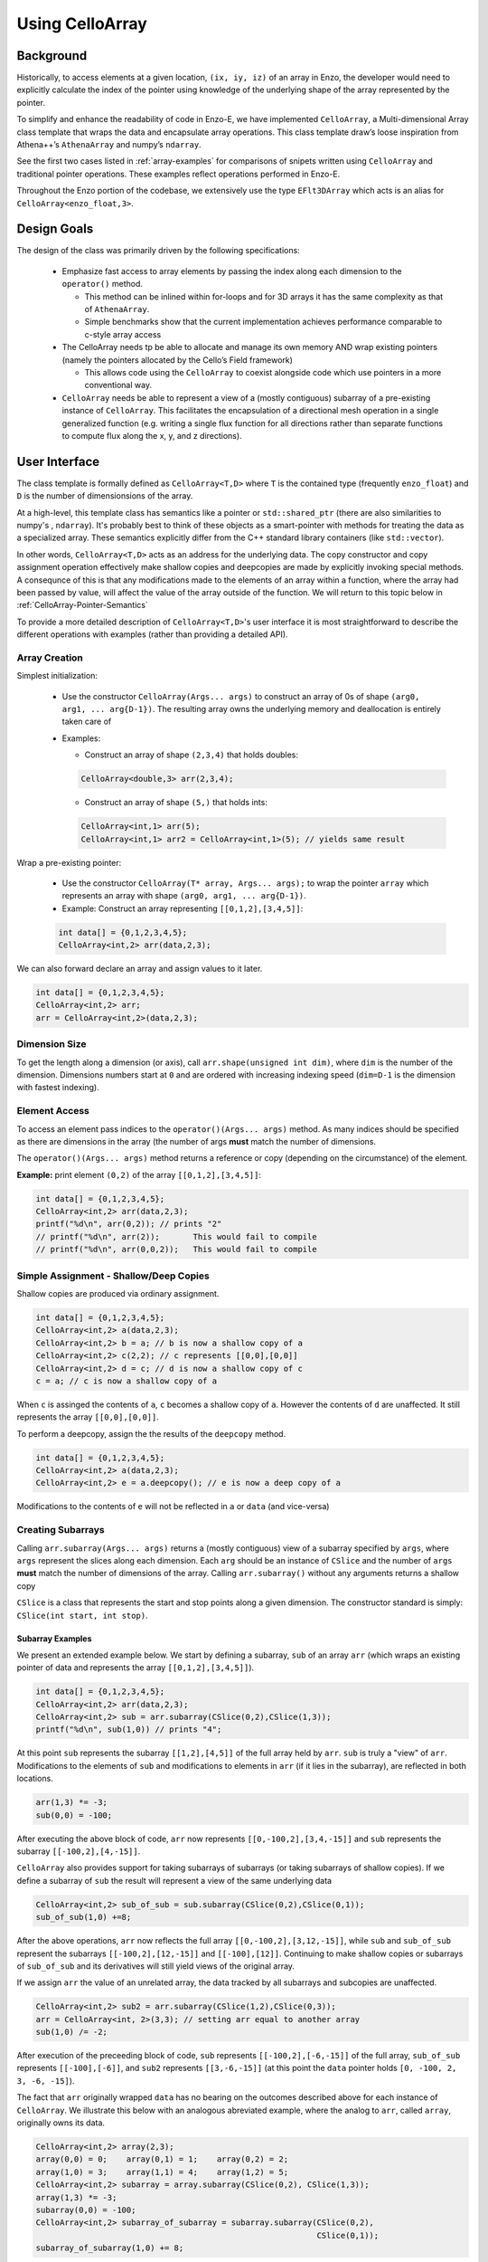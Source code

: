 ****************
Using CelloArray
****************

==========
Background
==========

Historically, to access elements at a given location, ``(ix, iy, iz)`` of
an array in Enzo, the developer would need to explicitly calculate the
index of the pointer using knowledge of the underlying shape of the
array represented by the pointer.

To simplify and enhance the readability of code in Enzo-E, we have
implemented ``CelloArray``, a Multi-dimensional Array class template
that wraps the data and encapsulate array operations. This class
template draw’s loose inspiration from Athena++’s ``AthenaArray`` and
numpy’s ``ndarray``.

See the first two cases listed in :ref:`array-examples`
for comparisons of snipets written using ``CelloArray`` and traditional
pointer operations. These examples reflect operations performed in
Enzo-E.


Throughout the Enzo portion of the codebase, we extensively use the type
``EFlt3DArray`` which acts is an alias for ``CelloArray<enzo_float,3>``.

============
Design Goals
============

The design of the class was primarily driven by the following specifications:

  * Emphasize fast access to array elements by passing the index along each
    dimension to the ``operator()`` method.

    * This method can be inlined within for-loops and for 3D arrays it has
      the same complexity as that of ``AthenaArray``.

    * Simple benchmarks show that the current implementation achieves
      performance comparable to c-style array access

  * The CelloArray needs tp be able to allocate and manage its own memory AND
    wrap existing pointers (namely the pointers allocated by the Cello’s Field
    framework)

    * This allows code using the ``CelloArray`` to coexist alongside code which
      use pointers in a more conventional way.

  * ``CelloArray`` needs be able to represent a view of a (mostly contiguous)
    subarray of a pre-existing instance of ``CelloArray``. This facilitates the
    encapsulation of a directional mesh operation in a single generalized
    function (e.g. writing a single flux function for all directions rather
    than separate functions to compute flux along the x, y, and z directions).


==============
User Interface
==============

The class template is formally defined as ``CelloArray<T,D>`` where
``T`` is the contained type (frequently ``enzo_float``) and ``D`` is
the number of dimensionsions of the array.

At a high-level, this template class has semantics like a pointer or
``std::shared_ptr`` (there are also similarities to numpy's ,
``ndarray``).  It's probably best to think of these objects as a
smart-pointer with methods for treating the data as a specialized
array.  These semantics explicitly differ from the C++ standard
library containers (like ``std::vector``).

In other words, ``CelloArray<T,D>`` acts as an address
for the underlying data. The copy constructor and copy
assignment operation effectively make shallow copies and
deepcopies are made by explicitly invoking special methods. A
consequnce of this is that any modifications made to the elements of
an array within a function, where the array had been passed by value,
will affect the value of the array outside of the function.
We will return to this topic below in
:ref:`CelloArray-Pointer-Semantics`

To provide a more detailed description of ``CelloArray<T,D>``'s
user interface it is most straightforward to describe the different
operations with examples (rather than providing a detailed API).

Array Creation
--------------
Simplest initialization:

  * Use the constructor ``CelloArray(Args... args)`` to construct an
    array of 0s of shape ``(arg0, arg1, ... arg{D-1})``.  The resulting
    array owns the underlying memory and deallocation is entirely
    taken care of

  * Examples:

    * Construct an array of shape ``(2,3,4)`` that holds doubles:

    .. code-block:: c++

       CelloArray<double,3> arr(2,3,4);


    * Construct an array of shape ``(5,)`` that holds ints:
       
    .. code-block:: c++

       CelloArray<int,1> arr(5); 
       CelloArray<int,1> arr2 = CelloArray<int,1>(5); // yields same result

Wrap a pre-existing pointer:

  * Use the constructor ``CelloArray(T* array, Args... args);`` to wrap the
    pointer ``array`` which represents an array with shape
    ``(arg0, arg1, ... arg{D-1})``.

  * Example: Construct an array representing ``[[0,1,2],[3,4,5]]``:

  .. code-block:: c++

     int data[] = {0,1,2,3,4,5};
     CelloArray<int,2> arr(data,2,3);

We can also forward declare an array and assign values to it later.

.. code-block:: c++

   int data[] = {0,1,2,3,4,5};
   CelloArray<int,2> arr; 
   arr = CelloArray<int,2>(data,2,3);


Dimension Size
--------------

To get the length along a dimension (or axis), call
``arr.shape(unsigned int dim)``, where ``dim`` is the number of the
dimension. Dimensions numbers start at ``0`` and are ordered with
increasing indexing speed (``dim=D-1`` is the dimension with fastest
indexing).

Element Access
--------------

To access an element pass indices to the ``operator()(Args... args)``
method. As many indices should be specified as there are dimensions in
the array (the number of args **must** match the number of dimensions.

The ``operator()(Args... args)`` method returns a reference or copy
(depending on the circumstance) of the element.

**Example:** print element ``(0,2)`` of the array ``[[0,1,2],[3,4,5]]``:

.. code-block:: c++

   int data[] = {0,1,2,3,4,5};
   CelloArray<int,2> arr(data,2,3);
   printf("%d\n", arr(0,2)); // prints "2"
   // printf("%d\n", arr(2));       This would fail to compile
   // printf("%d\n", arr(0,0,2));   This would fail to compile


Simple Assignment - Shallow/Deep Copies
---------------------------------------

Shallow copies are produced via ordinary assignment.

.. code-block:: c++

   int data[] = {0,1,2,3,4,5};
   CelloArray<int,2> a(data,2,3);
   CelloArray<int,2> b = a; // b is now a shallow copy of a
   CelloArray<int,2> c(2,2); // c represents [[0,0],[0,0]]
   CelloArray<int,2> d = c; // d is now a shallow copy of c
   c = a; // c is now a shallow copy of a

When ``c`` is assinged the contents of ``a``, ``c`` becomes a shallow
copy of ``a``. However the contents of ``d`` are unaffected.  It still
represents the array ``[[0,0],[0,0]]``.

To perform a deepcopy, assign the the results of the ``deepcopy`` method.

.. code-block:: c++

   int data[] = {0,1,2,3,4,5};
   CelloArray<int,2> a(data,2,3);
   CelloArray<int,2> e = a.deepcopy(); // e is now a deep copy of a
   
Modifications to the contents of ``e`` will not be reflected in ``a``
or ``data`` (and vice-versa)


Creating Subarrays
------------------
Calling ``arr.subarray(Args... args)`` returns a (mostly contiguous) view
of a subarray specified by ``args``, where ``args`` represent the slices
along each dimension. Each ``arg`` should be an instance of ``CSlice`` and
the number of ``args`` **must** match the number of dimensions of the array.
Calling ``arr.subarray()`` without any arguments returns a shallow copy

``CSlice`` is a class that represents the start and stop points
along a given dimension. The constructor standard is simply:
``CSlice(int start, int stop)``.

Subarray Examples
~~~~~~~~~~~~~~~~~

We present an extended example below. We start by defining a subarray,
``sub`` of an array ``arr`` (which wraps an existing pointer of data
and represents the array ``[[0,1,2],[3,4,5]]``).

.. code-block:: c++

   int data[] = {0,1,2,3,4,5};
   CelloArray<int,2> arr(data,2,3);
   CelloArray<int,2> sub = arr.subarray(CSlice(0,2),CSlice(1,3));
   printf("%d\n", sub(1,0)) // prints "4";

At this point ``sub`` represents the subarray ``[[1,2],[4,5]]``
of the full array held by ``arr``. ``sub`` is truly a "view" of
``arr``. Modifications to the elements of ``sub`` and
modifications to elements in ``arr`` (if it lies in the subarray),
are reflected in both locations.

.. code-block:: c++

   arr(1,3) *= -3;
   sub(0,0) = -100;

After executing the above block of code, ``arr`` now represents
``[[0,-100,2],[3,4,-15]]`` and ``sub`` represents the subarray
``[[-100,2],[4,-15]]``.

``CelloArray`` also provides support for taking subarrays of
subarrays (or taking subarrays of shallow copies). If we define
a subarray of ``sub`` the result will represent a view of the
same underlying data

.. code-block:: c++

   CelloArray<int,2> sub_of_sub = sub.subarray(CSlice(0,2),CSlice(0,1));
   sub_of_sub(1,0) +=8;

After the above operations, ``arr`` now reflects the full array
``[[0,-100,2],[3,12,-15]]``, while ``sub`` and ``sub_of_sub``
represent the subarrays ``[[-100,2],[12,-15]]`` and ``[[-100],[12]]``.
Continuing to make shallow copies or subarrays of ``sub_of_sub`` and
its derivatives will still yield views of the original array.

If we assign ``arr`` the value of an unrelated array, the data
tracked by all subarrays and subcopies are unaffected.

.. code-block:: c++

   CelloArray<int,2> sub2 = arr.subarray(CSlice(1,2),CSlice(0,3));
   arr = CelloArray<int, 2>(3,3); // setting arr equal to another array
   sub(1,0) /= -2;

After execution of the preceeding block of code, ``sub`` represents
``[[-100,2],[-6,-15]]`` of the full array,
``sub_of_sub`` represents ``[[-100],[-6]]``, and ``sub2`` represents
``[[3,-6,-15]]`` (at this point the ``data`` pointer holds
``[0, -100, 2, 3, -6, -15]``).

The fact that ``arr`` originally wrapped ``data`` has no bearing on
the outcomes described above for each instance of ``CelloArray``.
We illustrate this below with an analogous abreviated example, where
the analog to ``arr``, called ``array``, originally owns its data.

.. code-block:: c++

   CelloArray<int,2> array(2,3);
   array(0,0) = 0;    array(0,1) = 1;    array(0,2) = 2;
   array(1,0) = 3;    array(1,1) = 4;    array(1,2) = 5;
   CelloArray<int,2> subarray = array.subarray(CSlice(0,2), CSlice(1,3));
   array(1,3) *= -3;
   subarray(0,0) = -100;
   CelloArray<int,2> subarray_of_subarray = subarray.subarray(CSlice(0,2),
                                                              CSlice(0,1));
   subarray_of_subarray(1,0) += 8;

After executing the preceeding block of code, ``array`` reflects
``[[0,-100,2],[3,12,-15]]``, while ``subarray`` and
``subarray_of_subarray`` represent the subarrays
``[[-100,2],[12,-15]]`` and ``[[-100],[12]]``. If this was all the
code we executed, the memory of ``array`` would be freed after its
destructor and the destructors of all of subarrays or shallowcopies
are called.

If we reassign ``array`` to a different array, just like before, the values
of its subarrays and shallow copies will be unaffected.

.. code-block:: c++

   CelloArray<int,2> subarray2 = array.subarray(CSlice(1,2),CSlice(0,3));
   array = CelloArray<int, 2>(3,3);
   subarray(1,0) /= -2;

Now, ``subarray`` represents ``[[-100,2],[-6,-15]]`` from the full
array, ``subarray_of_subarray`` represents ``[[-100],[-6]]``, and
``subarray2`` represents ``[[3,-6,-15]]``. We note that no memory
has been deallocated. The memory will only be deallocated after
``subarray``, ``subarray_of_subarray``, and ``subarray2`` have
all had their deconstructor called and/or been assigned unrelated
arrays, assuming no additional subarrays or shallowcopies of any of
the 3 variables are made in the meantime (in that case the memory
would still not be deallocated until any additional
subarrays/shallowcopies that view the original data are destroyed).

Additional CSlice features
~~~~~~~~~~~~~~~~~~~~~~~~~~
``CSlice`` provides two additional features to simplify code when
the generating subarrays of a ``CelloArray`` instance. These are

  1. The constructor supports negative indexing. For example
     ``CSlice(1,-1)`` represents a slice starting at the second
     element and stopping at (does not include) the last element
     along a dimension. Additionally, ``CSlice(-3,-1)`` represents
     starting from the third-to-last and stopping at the last
     element along a given dimension.
  2. The constructor accepts the ``NULL`` and ``nullptr`` as the
     ``stop`` argument and understands it to mean that the last element
     along the axis. For example, ``CSlice(1, NULL)`` and
     ``CSlice(1,nullptr)`` both represent slices from the second
     element through the last element of the dimension.
     ``CSlice(-3,NULL)`` and ``CSlice(-3,nullptr)`` both represent
     slices extending from the third-to-last element through the last
     element of a dimension. Additionally,  if ``NULL`` or ``nullptr``
     are passed as the ``start`` argument, they are understood to mean
     that the slice starts at the first element
     (``CSlice(0,NULL)``, ``CSlice(0,nullptr)``, ``CSlice(NULL,NULL)``, &
     ``CSlice(nullptr,nullptr)`` are all equivalent). 

Finally, we note that ``CSlice`` provides a default constructor to
simplify the construction of arrays of slices. However, to help avoid
bugs, we require that any default-constructed ``CSlice`` must be
assigned a non-default constructed value (or an error will be raised).


Copying Elements between arrays
-------------------------------

We also provide the ``copy_to`` instance method in order to copy
elements between elements between two ``CelloArray`` instances.

An example is illustrated below:

.. code-block:: c++

   int data[] = {0,1,2,3,4,5,6,7,8,9,10,11};
   CelloArray<int,2> arr(data,3,4);
   // arr reflects: [[0,1,2,3],[4,5,6,7],[8,9,10,11]]
   CelloArray<int,2> arr2(2,2); // arr2 is initially [[0,0],[0,0]]
   arr2(0,0) = 7;
   arr2(0,1) = 7;
   arr2(1,0) = 7;
   arr2(1,1) = 7; // arr2 is now [[7,7],[7,7]]
   arr2.copy_to(arr.subarray(CSlice(1,3), CSlice(0,2)));
   // arr now reflects: [[0,1,2,3],[7,7,6,7],[7,7,10,11]]
   arr2(0,1) = 4; // arr2 is now [[7,4],[7,7]] and arr is unaffected


.. _CelloArray-Pointer-Semantics:

Pointer Semantics
-----------------

The following table is provided to highlight some of the differences
between the ``CelloArray``'s semantics and the semantics of a standard
library container.


.. list-table:: Semantic Comparison Table
   :widths: 12 44 44
   :header-rows: 1

   * -
     - ``CelloArray<T,D>`` Semantics
     - Container Semantics
   * - Null-State
     - * a ``CelloArray<T, D>`` technically supports an "null" state,
         which signals that it's uninitialized. (This is directly
         analogous to a ``nullptr``).
       * the ``CelloArray<T, D>::is_null()`` method is provided for checking
         this condition.
       * The default constructor will create an uninitialized CelloArray
     - A container always has a valid state. A default-constructed container
       is simply an empty container.

   * - Copy constructor & assignment
     - These are shallow copies
     - These are deep copies

   * - ``const`` correctness
     - * like a ``float * const`` or a ``const
         std::shared_ptr<float>``, a ``const CelloArray<float, N>``
         points to values at a fixed location in memory. While the
         memory address can’t be modified, the values stored at that
         address can still be mutated.
       * like a ``const float*`` or a ``std::shared_ptr<const
         float>``, a ``CelloArray<const float, N>`` points to a region
         in memory whose values cannot be modified. :superscript:`1` In
         other words the compiler will raise errors if you try to
         modify any of the values within the array.
       * Note: a ``CelloArray<float, N>`` can be implicitly converted
         to a ``CelloArray<const float, N>`` (e.g. you can pass the
         former to a function that expecting the latter). It’s about
         as seemless as converting a ``float*`` to a ``const
         float*``. :superscript:`2`

         (In contrast, ``std::const_pointer_cast`` is
         required for converting a ``std::shared_ptr<float>`` to a
         ``std::shared_ptr<const float>``)
     - The contents of a ``const`` container are immutable. For example,
       a ``const std::vector<float>``, won't let you modify it's values.

:superscript:`1` For completeness, we note that there's technically
nothing stopping you from having a ``CelloArray<float, N>`` that
aliases the same data as a ``CelloArray<const float, N>``. In that
case, you are could modify the values using the ``CelloArray<float,
N>``.

:superscript:`2` In contrast, ``std::const_pointer_cast`` is
required for converting a ``std::shared_ptr<float>`` to a
``std::shared_ptr<const float>``

===========
Convenience
===========

In the Enzo layer of the codebase, we provide several short-cuts for
performing frequent actions related to the ``CelloArray`` to reduce
boilerplate code.

  * We define and make extensive use of the type ``EFlt3DArray`` which
    is an alias for ``CelloArray<enzo_float,3>``.

  * We define the class ``EnzoFieldArrayFactory`` which drastically
    reduces the boilerplate code associated with the initialization of
    instances of ``CelloArray`` that wrap Cello fields.

  * We define the class ``EnzoPermutedCoordinates`` convenience class
    which helps reduce boilerplate code associated with writing
    functions using instances of ``CelloArray`` that are generalized
    with respect to dimension.

Two additional, features that can be enabled at compile-time to assist
with debugging by defining macros before the inclusion of the ``CelloArray``
header file.

  * Defining the ``CHECK_BOUNDS`` macro, will cause checks of the validity of
    indices every time an element is accessed and will raise an error when it
    detects that an element that lies outside of the array bounds.

  * Defining the ``CHECK_FINITE_ELEMENTS`` macro will cause a check during
    retrieval of array elements that they are not ``NaN`` or ``inf``

.. _array-examples:

========
Examples
========

Below, we show some factored out, simplified examples, ways in which how
``CelloArray`` might simplify code:

Copying Elements
----------------

This example illustrates how ``CelloArray`` simplifies the code
required to copy elements between arrays. (We illustrate how one might
write Nearest Neighbor reconstruction along the x-direction).

This code assumes a mesh with shape ``(mz, my, mx)``. These are the
dimensions of the entire mesh, including the ghost zones. Suppose we
have:

  * An ``(mz,my,mx)`` array of cell-centered primitives ``w``

  * An ``(mz,my,mx-1)`` array of left reconstructed values, ``wl``

  * An ``(mz,my,mx-1)`` array of right reconstructed values, ``wr`` 

First is an the ``CelloArray`` version:
    
.. code-block:: c++

   typedef double enzo_float;
   typedef CelloArray<enzo_float,3> EFlt3DArray;

   void reconstruct_NN_x(EFlt3DArray &w, EFlt3DArray &wl, 
                         EFlt3DArray &wr){
       w.subarray(CSlice(0,w.shape(0)),
                  CSlice(0,w.shape(1)),
                  CSlice(0,-1)).copy_to(wl);
       w.subarray(CSlice(0,w.shape(0)),
                  CSlice(0,w.shape(1)),
                  CSlice(1,w.shape(2))).copy_to(wr);
   }

The analogous code using conventional pointer operations is:

.. code-block:: c++

   typedef double enzo_float;

   void reconstruct_NN_x(enzo_float *w, enzo_float *wl, enzo_float *wr,
                         int mx, int my, int mz){
     int offset = 1;
     for (int iz=0; iz<mz-1; iz++) {
       for (int iy=0; iy<my-1; iy++) {
         for(int ix=0; ix<mx-1; ix++) {
           int i = (iz*my + iy)*mx + ix;
           int i_xf = (iz*my + iy)*(mx-1) + ix; 
           wl[i_xf] = w[i];
           Wr[i_xf] = w[i + offset];
         }
       }
     }
   }

Adding Flux Divergence
----------------------

We show a factored out, slightly simplified version of the code used
to add the flux divergence in an unsplit manner. This example is one
of the more notable cases where the ``CelloArray`` leads to more
transparent code.

This code assumes a mesh with shape (mz, my, mx). Suppose we have:

  * An ``(mz,my,mx)`` array of cell-centered conserved quantities ``u``

  * An ``(mz,my,mx-1)`` array of x-face centered fluxes in the x-direction,
    ``xflux``

  * An ``(mz,my-1,mx)`` array of y-face centered fluxes in the y-direction,
    ``yflux``

  * An ``(mz-1,my,mx)`` array of y-face centered fluxes in the z-direction,
    ``zflux``

  * The timestep is ``dt``, and the size of cells along the x, y, and z
    directions are ``dx``, ``dy``, ``dz``

  * We set place the updated values in ``out`` (which may be a
    reference to the same array as ``u`` or to a different array)

.. code-block:: c++

   typedef double enzo_float;
   typedef CelloArray<enzo_float,3> EFlt3DArray;

   void  update_cons(EFlt3DArray &u, EFlt3DArray &out,
                     EFlt3DArray &xflux, EFlt3DArray &yflux,
                     EFlt3DArray &zflux, enzo_float dt, enzo_float dx,
                     enzo_float dy, enzo_float dz){
     enzo_float dtdx = dt/dx;
     enzo_float dtdy = dt/dy;
     enzo_float dtdz = dt/dz;

     for (int iz=1; iz<u.shape(0)-1; iz++) {
       for (int iy=1; iy<u.shape(1)-1; iy++) {
         for (int ix=1; ix<u.shape(2)-1; ix++) {
           out(iz,iy,ix) = (u(iz,iy,ix) -
                            dtdx*(xflux(iz,iy,ix) - xflux(iz,iy,ix-1)) -
                            dtdy*(yflux(iz,iy,ix) - yflux(iz,iy-1,ix)) -
                            dtdz*(zflux(iz,iy,ix) - zflux(iz-1,iy,ix)));
         }
       }
     }
   }

The analogous function using conventional pointer operations is provided below:

.. code-block:: c++

   typedef double enzo_float;
   typedef CelloArray<enzo_float,3> EFlt3DArray;

   void update_cons(enzo_float *u, enzo_float *out, 
                    enzo_float *xflux, enzo_float *yflux,
                    enzo_float *zflux, enzo_float dt, 
                    enzo_float dx, enzo_float dy, enzo_float dz,
                    int mx, int my, int mz){
     enzo_float dtdx = dt/dx;
     enzo_float dtdy = dt/dy;
     enzo_float dtdz = dt/dz;

     int x_offset = 1;
     int y_offset = mx;
     int z_offset = my*mx;

     for (int iz=1; iz<mz-1; iz++) {
       for (int iy=1; iy<my-1; iy++) {
         for (int ix=1; ix<mx-1; ix++) {
           int i = (iz*my + iy)*mx + ix;
           int i_zf = i;
           int i_yf = (iz*(my-1) + iy) * mx + ix;
           int i_xf = (iz*my + iy) * (mx-1) + ix;

           out[i] = (u[i] 
                     - dtdx * (xflux[i_xf] - xflux[i_xf - x_offset])
                     - dtdy * (yflux[i_yf] - yflux[i_yf - y_offset])
                     - dtdz * (zflux[i_zf] - zflux[i_zf - z_offset]));
         }
       }
     }
   }



Direction Generalized Functions
-------------------------------

This example illustrates how subarrays allows functions using
``CelloArray`` to be written so that they are generalized with respect
to Cartesian direction. Due to the simplicity of the example, code
with conventional pointer operations is comparable to the code using
arrays (however arrays make more complex examples more understandable)

In the van Leer + Constrained Transport scheme, we need to update
update the cell-centered B-field component along a given direction by
averaging the same components of the B-field stored at cell
interfaces. We track Bx at the x-faces, By at the y-faces and Bz at
the z-faces.

This code assumes a mesh with shape ``(mz, my, mx)``. Suppose we have:

  * An array of cell-centered B-field values (along a given component ) ``bc``

  * An array of interface B-field values (for the same component) ``bi``.
    This array includes values of cell faces on the exterior of the mesh (e.g.
    for values centered along the x-axis the shape would be ``(mz,my,mx+1)``).

  * The direction of the component of the B-field is passed in with ``dim``.
    The values 0,1 & 2 map to x, y, and z

.. code-block:: c++

   typedef double enzo_float;
   typedef CelloArray<enzo_float,3> EFlt3DArray;

   void calc_center_bfield(EFlt3DArray &bc, EFlt3DArray &bi, int dim){
     EFlt3DArray bi_l = bi;

     // The following is a repeating pattern that gets factored out into 
     // a helper function
     EFlt3DArrau bi_r;
     if (dim == 0) {
       bi_r = bi.subarray(CSlice(0,NULL), CSlice(0,NULL), CSlice(1,NULL));
     } else if (dim == 1) {
       bi_r = bi.subarray(CSlice(0,NULL), CSlice(1,NULL), CSlice(0,NULL));
     } else {
       bi_r = bi.subarray(CSlice(1,NULL), CSlice(0,NULL), CSlice(0,NULL));
     }

     for (int iz=0; iz<bc.shape(0); iz++) {
       for (int iy=0; iy<bc.shape(1); iy++) {
         for(int ix=0; ix<bc.shape(2); ix++) {
           bc(iz,iy,ix) = 0.5 * (bi_l(iz,iy,ix) + bi_r(iz,iy,ix));
         }
       }
     }
   }
